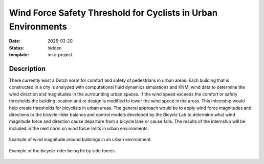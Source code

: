 ==============================================================
Wind Force Safety Threshold for Cyclists in Urban Environments
==============================================================

:date: 2025-03-20
:status: hidden
:template: msc-project

Description
===========

There currently exist a Dutch norm for comfort and safety of pedestrians in
urban areas. Each building that is constructed in a city is analyzed with
computational fluid dynamics simulations and KNMI wind data to determine the
wind direction and magnitudes in the surrounding urban spaces. If the wind
speed exceeds the comfort or safety thresholds the building location and or
design is modified to lower the wind speed in the areas. This internship would
help create thresholds for bicyclists in urban areas. The general approach
would be to apply wind force magnitudes and directions to the bicycle-rider
balance and control models developed by the Bicycle Lab to determine what wind
magnitude force and direction cause departure from a bicycle lane or cause
falls. The results of the internship will be included in the next norm on wind
force limits in urban environments.

.. figure:: https://objects-us-east-1.dream.io/mechmotum/building-wind-profile.png
   :width: 400px
   :align: center

   Example of wind magnitude around buildings in an urban environment.

.. figure:: https://objects-us-east-1.dream.io/mechmotum/timo-bike-rider.gif
   :width: 400px
   :align: center

   Example of the bicycle-rider being hit by side forces.
